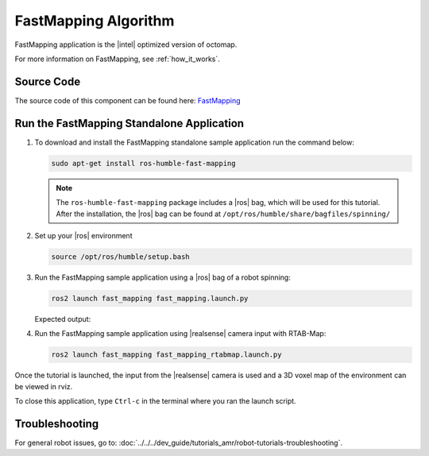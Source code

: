 .. run-fastmapping-algorithm:

FastMapping Algorithm
======================

FastMapping application is the |intel| optimized version of octomap.

For more information on FastMapping, see :ref:`how_it_works`.


Source Code
-----------

The source code of this component can be found here: `FastMapping <https://github.com/open-edge-platform/edge-ai-suites/robotics-ai-suite/components/fast-mapping>`_


Run the FastMapping Standalone Application
--------------------------------------------

#. To download and install the FastMapping standalone sample application run the command below:


   .. code-block::

      sudo apt-get install ros-humble-fast-mapping    

   .. note::

      The ``ros-humble-fast-mapping`` package includes a |ros| bag, which will be used for this tutorial. 
      After the installation, the |ros| bag can be found at ``/opt/ros/humble/share/bagfiles/spinning/``

#. Set up your |ros| environment 

   .. code-block::

      source /opt/ros/humble/setup.bash 

#. Run the FastMapping sample application using a |ros| bag of a robot spinning:

   .. code-block::

      ros2 launch fast_mapping fast_mapping.launch.py


   Expected output:

   .. video:: ../../../videos/fast_mapping.mp4
      :preload: none
      :width: 900

#. Run the FastMapping sample application using |realsense| camera input with RTAB-Map:

   .. code-block::

      ros2 launch fast_mapping fast_mapping_rtabmap.launch.py

Once the tutorial is launched, the input from the |realsense| camera is used and a 3D voxel map of the environment can be viewed in rviz.

To close this application, type ``Ctrl-c`` in the terminal where you ran the launch script.


Troubleshooting
---------------


For general robot issues, go to: :doc:`../../../dev_guide/tutorials_amr/robot-tutorials-troubleshooting`.
